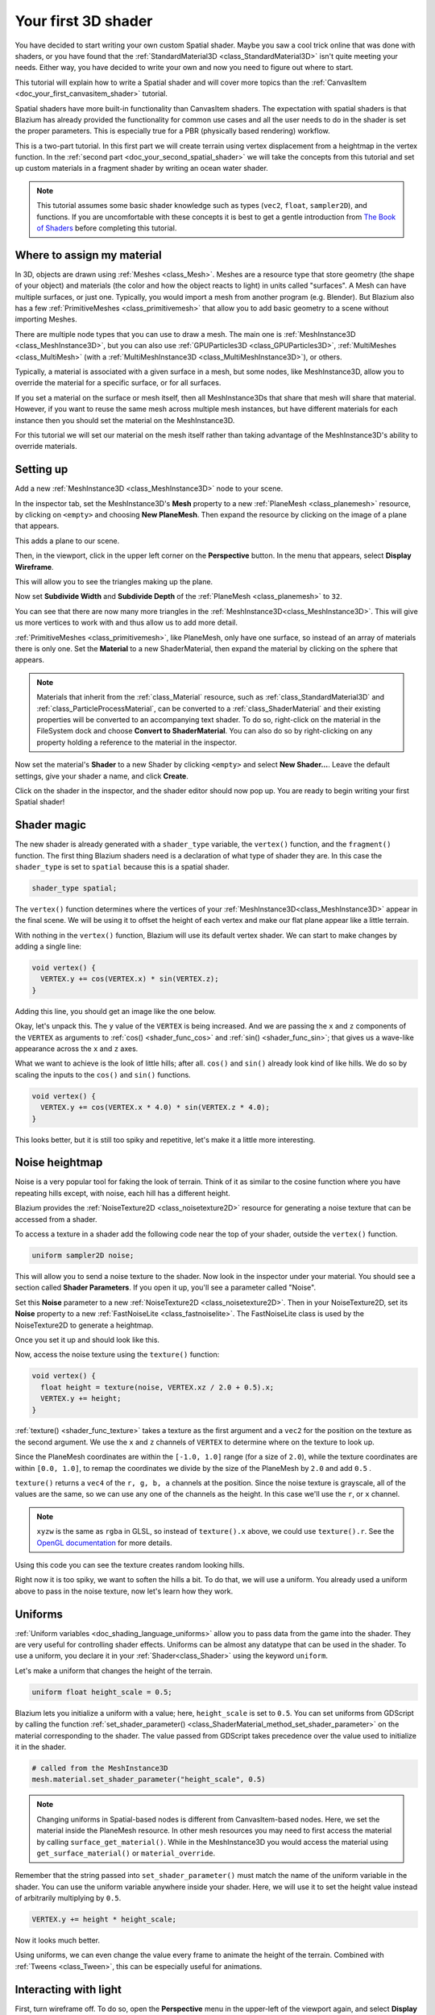 .. _doc_your_first_spatial_shader:

Your first 3D shader
====================

You have decided to start writing your own custom Spatial shader. Maybe you saw
a cool trick online that was done with shaders, or you have found that the
:ref:`StandardMaterial3D <class_StandardMaterial3D>` isn't quite meeting your
needs. Either way, you have decided to write your own and now you need to figure
out where to start.

This tutorial will explain how to write a Spatial shader and will cover more
topics than the :ref:`CanvasItem <doc_your_first_canvasitem_shader>` tutorial.

Spatial shaders have more built-in functionality than CanvasItem shaders. The
expectation with spatial shaders is that Blazium has already provided the
functionality for common use cases and all the user needs to do in the shader is
set the proper parameters. This is especially true for a PBR (physically based
rendering) workflow.

This is a two-part tutorial. In this first part we will create terrain using
vertex displacement from a heightmap in the
vertex function. In the :ref:`second part <doc_your_second_spatial_shader>` we
will take the concepts from this tutorial and set up
custom materials in a fragment shader by writing an ocean water shader.

.. note:: This tutorial assumes some basic shader knowledge such as types
          (``vec2``, ``float``, ``sampler2D``), and functions. If you are
          uncomfortable with these concepts it is best to get a gentle
          introduction from `The Book of Shaders
          <https://thebookofshaders.com>`_ before completing this tutorial.

Where to assign my material
---------------------------

In 3D, objects are drawn using :ref:`Meshes <class_Mesh>`. Meshes are a resource
type that store geometry (the shape of your object) and materials (the color and
how the object reacts to light) in units called "surfaces". A Mesh can have
multiple surfaces, or just one. Typically, you would import a mesh from another
program (e.g. Blender). But Blazium also has a few :ref:`PrimitiveMeshes
<class_primitivemesh>` that allow you to add basic geometry to a scene without
importing Meshes.

There are multiple node types that you can use to draw a mesh. The main one is
:ref:`MeshInstance3D <class_MeshInstance3D>`, but you can also use :ref:`GPUParticles3D
<class_GPUParticles3D>`, :ref:`MultiMeshes <class_MultiMesh>` (with a
:ref:`MultiMeshInstance3D <class_MultiMeshInstance3D>`), or others.

Typically, a material is associated with a given surface in a mesh, but some
nodes, like MeshInstance3D, allow you to override the material for a specific
surface, or for all surfaces.

If you set a material on the surface or mesh itself, then all MeshInstance3Ds that
share that mesh will share that material. However, if you want to reuse the same
mesh across multiple mesh instances, but have different materials for each
instance then you should set the material on the MeshInstance3D.

For this tutorial we will set our material on the mesh itself rather than taking
advantage of the MeshInstance3D's ability to override materials.

Setting up
----------

Add a new :ref:`MeshInstance3D <class_MeshInstance3D>` node to your scene.

In the inspector tab, set the MeshInstance3D's **Mesh** property to a new
:ref:`PlaneMesh <class_planemesh>` resource, by clicking on ``<empty>`` and
choosing **New PlaneMesh**. Then expand the resource by clicking on the image of
a plane that appears.

This adds a plane to our scene.

Then, in the viewport, click in the upper left corner on the **Perspective** button.
In the menu that appears, select **Display Wireframe**.

This will allow you to see the triangles making up the plane.

.. image:: img/plane.webp

Now set **Subdivide Width** and **Subdivide Depth** of the :ref:`PlaneMesh <class_planemesh>` to ``32``.

.. image:: img/plane-sub-set.webp

You can see that there are now many more triangles in the
:ref:`MeshInstance3D<class_MeshInstance3D>`. This will give us more vertices to work with
and thus allow us to add more detail.

.. image:: img/plane-sub.webp

:ref:`PrimitiveMeshes <class_primitivemesh>`, like PlaneMesh, only have one
surface, so instead of an array of materials there is only one. Set the
**Material** to a new ShaderMaterial, then expand the material by clicking on
the sphere that appears.

.. note::
  Materials that inherit from the :ref:`class_Material` resource, such as :ref:`class_StandardMaterial3D`
  and :ref:`class_ParticleProcessMaterial`, can be converted to a :ref:`class_ShaderMaterial`
  and their existing properties will be converted to an accompanying text shader.
  To do so, right-click on the material in the FileSystem dock and choose
  **Convert to ShaderMaterial**. You can also do so by right-clicking on any
  property holding a reference to the material in the inspector.

Now set the material's **Shader** to a new Shader by clicking ``<empty>`` and
select **New Shader...**. Leave the default settings, give your shader a name,
and click **Create**.

Click on the shader in the inspector, and the shader editor should now pop up. You
are ready to begin writing your first Spatial shader!

Shader magic
------------

.. image:: img/shader-editor.webp

The new shader is already generated with a ``shader_type`` variable, the
``vertex()`` function, and the ``fragment()`` function. The first thing Blazium
shaders need is a declaration of what type of shader they are. In this case the
``shader_type`` is set to ``spatial`` because this is a spatial shader.

.. code-block:: glsl

  shader_type spatial;

The ``vertex()`` function determines where the vertices of your :ref:`MeshInstance3D<class_MeshInstance3D>`
appear in the final scene. We will be using it to offset the height of each vertex
and make our flat plane appear like a little terrain.

With nothing in the ``vertex()`` function, Blazium will use its default vertex
shader. We can start to make changes by adding a single line:

.. code-block:: glsl

  void vertex() {
    VERTEX.y += cos(VERTEX.x) * sin(VERTEX.z);
  }

Adding this line, you should get an image like the one below.

.. image:: img/cos.webp

Okay, let's unpack this. The ``y`` value of the ``VERTEX`` is being increased.
And we are passing the ``x`` and ``z`` components of the ``VERTEX`` as arguments
to :ref:`cos() <shader_func_cos>` and :ref:`sin() <shader_func_sin>`; that gives
us a wave-like appearance across the ``x`` and ``z`` axes.

What we want to achieve is the look of little hills; after all. ``cos()`` and
``sin()`` already look kind of like hills. We do so by scaling the inputs to the
``cos()`` and ``sin()`` functions.

.. code-block:: glsl

  void vertex() {
    VERTEX.y += cos(VERTEX.x * 4.0) * sin(VERTEX.z * 4.0);
  }

.. image:: img/cos4.webp

This looks better, but it is still too spiky and repetitive, let's make it a
little more interesting.

Noise heightmap
---------------

Noise is a very popular tool for faking the look of terrain. Think of it as
similar to the cosine function where you have repeating hills except, with
noise, each hill has a different height.

Blazium provides the :ref:`NoiseTexture2D <class_noisetexture2D>` resource for
generating a noise texture that can be accessed from a shader.

To access a texture in a shader add the following code near the top of your
shader, outside the ``vertex()`` function.

.. code-block:: glsl

  uniform sampler2D noise;

This will allow you to send a noise texture to the shader. Now look in the
inspector under your material. You should see a section called **Shader Parameters**.
If you open it up, you'll see a parameter called "Noise".

Set this **Noise** parameter to a new :ref:`NoiseTexture2D <class_noisetexture2D>`.
Then in your NoiseTexture2D, set its **Noise** property to a new
:ref:`FastNoiseLite <class_fastnoiselite>`. The FastNoiseLite class is used by
the NoiseTexture2D to generate a heightmap.

Once you set it up and should look like this.

.. image:: img/noise-set.webp

Now, access the noise texture using the ``texture()`` function:

.. code-block:: glsl

  void vertex() {
    float height = texture(noise, VERTEX.xz / 2.0 + 0.5).x;
    VERTEX.y += height;
  }

:ref:`texture() <shader_func_texture>` takes a texture as the first argument and
a ``vec2`` for the position on the texture as the second argument. We use the
``x`` and ``z`` channels of ``VERTEX`` to determine where on the texture to look
up. 

Since the PlaneMesh coordinates are within the ``[-1.0, 1.0]`` range (for a size
of ``2.0``), while the texture coordinates are within ``[0.0, 1.0]``, to remap
the coordinates we divide by the size of the PlaneMesh by ``2.0`` and add
``0.5`` .

``texture()`` returns a ``vec4`` of the ``r, g, b, a`` channels at the position.
Since the noise texture is grayscale, all of the values are the same, so we can
use any one of the channels as the height. In this case we'll use the ``r``, or
``x`` channel.

.. note::

  ``xyzw`` is the same as ``rgba`` in GLSL, so instead of ``texture().x``
  above, we could use ``texture().r``. See the `OpenGL documentation
  <https://www.khronos.org/opengl/wiki/Data_Type_(GLSL)#Vectors>`_ for more
  details.

Using this code you can see the texture creates random looking hills.

.. image:: img/noise.webp

Right now it is too spiky, we want to soften the hills a bit. To do that, we
will use a uniform. You already used a uniform above to pass in the noise
texture, now let's learn how they work.

Uniforms
--------

:ref:`Uniform variables <doc_shading_language_uniforms>` allow you to pass data
from the game into the shader. They are
very useful for controlling shader effects. Uniforms can be almost any datatype
that can be used in the shader. To use a uniform, you declare it in your
:ref:`Shader<class_Shader>` using the keyword ``uniform``.

Let's make a uniform that changes the height of the terrain.

.. code-block:: glsl

  uniform float height_scale = 0.5;


Blazium lets you initialize a uniform with a value; here, ``height_scale`` is set
to ``0.5``. You can set uniforms from GDScript by calling the function
:ref:`set_shader_parameter() <class_ShaderMaterial_method_set_shader_parameter>`
on the material corresponding to the shader. The value passed from GDScript
takes precedence over the value used to initialize it in the shader.

.. code-block:: gdscript

  # called from the MeshInstance3D
  mesh.material.set_shader_parameter("height_scale", 0.5)

.. note:: Changing uniforms in Spatial-based nodes is different from
          CanvasItem-based nodes. Here, we set the material inside the PlaneMesh
          resource. In other mesh resources you may need to first access the
          material by calling ``surface_get_material()``. While in the
          MeshInstance3D you would access the material using
          ``get_surface_material()`` or ``material_override``.

Remember that the string passed into ``set_shader_parameter()`` must match the name
of the uniform variable in the shader. You can use the
uniform variable anywhere inside your shader. Here, we will
use it to set the height value instead of arbitrarily multiplying by ``0.5``.

.. code-block:: glsl

  VERTEX.y += height * height_scale;

Now it looks much better.

.. image:: img/noise-low.webp

Using uniforms, we can even change the value every frame to animate the height
of the terrain. Combined with :ref:`Tweens <class_Tween>`, this can be
especially useful for animations.

Interacting with light
----------------------

First, turn wireframe off. To do so, open the **Perspective** menu in the
upper-left of the viewport again, and select **Display Normal**. Additionally in
the 3D scene toolbar, turn off preview sunlight.

.. image:: img/normal.webp

Note how the mesh color goes flat. This is because the lighting on it is flat.
Let's add a light!

First, we will add an :ref:`OmniLight3D<class_OmniLight3D>` to the scene, and 
drag it up so it is above the terrain.

.. image:: img/light.webp

You can see the light affecting the terrain, but it looks odd. The problem is
the light is affecting the terrain as if it were a flat plane. This is because
the light shader uses the normals from the :ref:`Mesh <class_mesh>` to calculate
light.

The normals are stored in the Mesh, but we are changing the shape of the Mesh in
the shader, so the normals are no longer correct. To fix this, we can
recalculate the normals in the shader or use a normal texture that corresponds
to our noise. Blazium makes both easy for us.

You can calculate the new normal manually in the vertex function and then just
set ``NORMAL``. With ``NORMAL`` set, Blazium will do all the difficult lighting
calculations for us. We will cover this method in the next part of this
tutorial, for now we will read normals from a texture.

Instead we will rely on the NoiseTexture again to calculate normals for us. We
do that by passing in a second noise texture.

.. code-block:: glsl

  uniform sampler2D normalmap;

Set this second uniform texture to another :ref:`NoiseTexture2D <class_noisetexture2D>` with another
:ref:`FastNoiseLite <class_fastnoiselite>`. But this time, check **As Normal Map**.

.. image:: img/normal-set.webp

When we have normals that correspond to a specific vertex we set ``NORMAL``, but
if you have a normalmap that comes from a texture, set the normal using
``NORMAL_MAP`` in the ``fragment()`` function. This way Blazium will handle
wrapping the texture around the mesh automatically.

Lastly, in order to ensure that we are reading from the same places on the noise
texture and the normalmap texture, we are going to pass the ``VERTEX.xz``
position from the ``vertex()`` function to the ``fragment()`` function. We do
that using a :ref:`varying <doc_shading_language_varyings>`.

Above the ``vertex()`` define a ``varying vec2`` called ``tex_position``. And
inside the ``vertex()`` function assign ``VERTEX.xz`` to ``tex_position``.

.. code-block:: glsl

  varying vec2 tex_position;

  void vertex() {
    tex_position = VERTEX.xz / 2.0 + 0.5;
    float height = texture(noise, tex_position).x;
    VERTEX.y += height * height_scale;
  }

And now we can access ``tex_position`` from the ``fragment()`` function.

.. code-block:: glsl

  void fragment() {
    NORMAL_MAP = texture(normalmap, tex_position).xyz;
  }

With the normals in place the light now reacts to the height of the mesh
dynamically.

.. image:: img/normalmap.webp

We can even drag the light around and the lighting will update automatically.

.. image:: img/normalmap2.webp

Full code
---------

Here is the full code for this tutorial. You can see it is not very long as
Blazium handles most of the difficult stuff for you.

.. code-block:: glsl

  shader_type spatial;

  uniform float height_scale = 0.5;
  uniform sampler2D noise;
  uniform sampler2D normalmap;

  varying vec2 tex_position;

  void vertex() {
    tex_position = VERTEX.xz / 2.0 + 0.5;
    float height = texture(noise, tex_position).x;
    VERTEX.y += height * height_scale;
  }

  void fragment() {
    NORMAL_MAP = texture(normalmap, tex_position).xyz;
  }

That is everything for this part. Hopefully, you now understand the basics of
vertex shaders in Blazium. In the next part of this tutorial we will write a
fragment function to accompany this vertex function and we will cover a more
advanced technique to turn this terrain into an ocean of moving waves.
